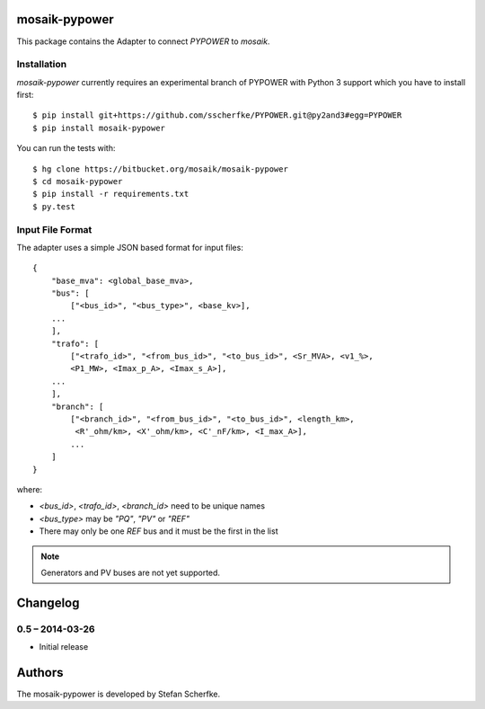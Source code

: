 mosaik-pypower
==============

This package contains the Adapter to connect *PYPOWER* to *mosaik*.


Installation
------------

*mosaik-pypower* currently requires an experimental branch of PYPOWER with
Python 3 support which you have to install first::

   $ pip install git+https://github.com/sscherfke/PYPOWER.git@py2and3#egg=PYPOWER
   $ pip install mosaik-pypower

You can run the tests with::

    $ hg clone https://bitbucket.org/mosaik/mosaik-pypower
    $ cd mosaik-pypower
    $ pip install -r requirements.txt
    $ py.test


Input File Format
-----------------

The adapter uses a simple JSON based format for input files::

    {
        "base_mva": <global_base_mva>,
        "bus": [
            ["<bus_id>", "<bus_type>", <base_kv>],
        ...
        ],
        "trafo": [
            ["<trafo_id>", "<from_bus_id>", "<to_bus_id>", <Sr_MVA>, <v1_%>,
            <P1_MW>, <Imax_p_A>, <Imax_s_A>],
        ...
        ],
        "branch": [
            ["<branch_id>", "<from_bus_id>", "<to_bus_id>", <length_km>,
             <R'_ohm/km>, <X'_ohm/km>, <C'_nF/km>, <I_max_A>],
            ...
        ]
    }


where:

- *<bus_id>*, *<trafo_id>*, *<branch_id>* need to be unique names
- *<bus_type>* may be *"PQ"*, *"PV"* or *"REF"*
- There may only be one *REF* bus and it must be the first in the list

.. note:: Generators and PV buses are not yet supported.


Changelog
=========

0.5 – 2014-03-26
----------------

- Initial release


Authors
=======

The mosaik-pypower is developed by Stefan Scherfke.


